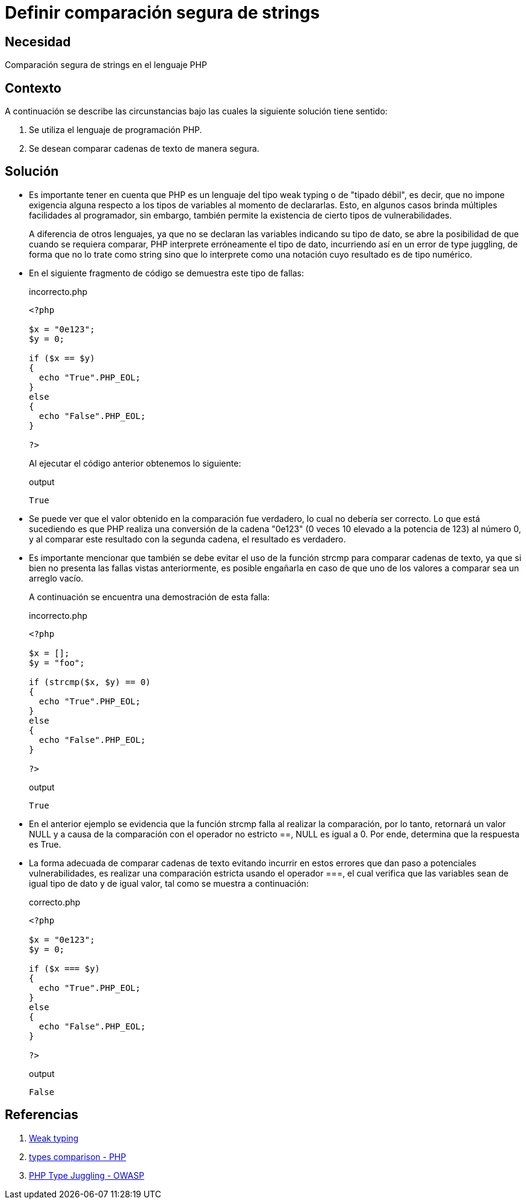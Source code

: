 :slug: defends/php/comparacion-segura-strings/
:category: php
:description: Nuestros ethical hackers explican cómo evitar vulnerabilidades de seguridad mediante la programación segura en PHP al comparar cadenas de texto de manera segura. Es importante hacer uso del operador estricto para esta tarea con el fin de evitar brechas de seguridad.
:keywords: PHP, Seguridad, Comparar, Cadena, Type Juggling, Weak typing.
:defends: yes

= Definir comparación segura de strings

== Necesidad

Comparación segura de +strings+ en el lenguaje +PHP+

== Contexto

A continuación se describe
las circunstancias bajo las cuales la siguiente solución tiene sentido:

. Se utiliza el lenguaje de programación +PHP+.
. Se desean comparar cadenas de texto de manera segura.

== Solución

* Es importante tener en cuenta que +PHP+ es un lenguaje del tipo +weak typing+ o de "tipado débil", es decir,
que no impone exigencia alguna respecto a los tipos de variables al momento de declararlas.
Esto, en algunos casos brinda múltiples facilidades al programador,
sin embargo,
también permite la existencia de
cierto tipos de vulnerabilidades.
+
A diferencia de otros lenguajes,
ya que no se declaran las variables indicando su tipo de dato,
se abre la posibilidad de que cuando se requiera comparar,
+PHP+ interprete erróneamente el tipo de dato,
incurriendo así en un error de +type juggling+, de forma que
no lo trate como +string+ sino que lo interprete como una
notación cuyo resultado es de tipo numérico.

* En el siguiente fragmento de código se demuestra este tipo de fallas:
+
.incorrecto.php
[source, php, linenums]
----
<?php

$x = "0e123";
$y = 0;

if ($x == $y)
{
  echo "True".PHP_EOL;
}
else
{
  echo "False".PHP_EOL;
}

?>
----
+
Al ejecutar el código anterior obtenemos lo siguiente:
+
.output
[source, text, linenums]
----
True
----

* Se puede ver que el valor obtenido en
la comparación fue verdadero,
lo cual no debería ser correcto.
Lo que está sucediendo es que
+PHP+ realiza una conversión de la cadena "0e123"
(0 veces 10 elevado a la potencia de 123) al número 0, y
al comparar este resultado con la segunda cadena,
el resultado es verdadero.

* Es importante mencionar que también se debe evitar el uso de la función +strcmp+ para comparar cadenas de texto,
ya que si bien no presenta las fallas vistas anteriormente,
es posible engañarla en caso de que uno de los valores a comparar sea un arreglo vacío.
+
A continuación se encuentra una demostración de esta falla:
+
.incorrecto.php
[source, php, linenums]
----
<?php

$x = [];
$y = "foo";

if (strcmp($x, $y) == 0)
{
  echo "True".PHP_EOL;
}
else
{
  echo "False".PHP_EOL;
}

?>
----
+
.output
[source, text, linenums]
----
True
----

* En el anterior ejemplo se evidencia que la función +strcmp+ falla al realizar la comparación,
por lo tanto, retornará un valor +NULL+ y
a causa de la comparación con el operador no estricto +==+,
+NULL+ es igual a 0.
Por ende, determina que la respuesta es +True+.

* La forma adecuada de comparar cadenas de texto evitando incurrir en estos errores que dan paso a
potenciales vulnerabilidades,
es realizar una comparación estricta
usando el operador +===+,
el cual verifica que las variables sean de igual tipo de dato y de igual valor,
tal como se muestra a continuación:
+
.correcto.php
[source, php, linenums]
----
<?php

$x = "0e123";
$y = 0;

if ($x === $y)
{
  echo "True".PHP_EOL;
}
else
{
  echo "False".PHP_EOL;
}

?>
----
+
.output
[source, text, linenums]
----
False
----

== Referencias

. link:https://en.wikipedia.org/wiki/Weak_typing[Weak typing]
. link:https://secure.php.net/manual/en/types.comparisons.php[types comparison - PHP]
. link:https://www.owasp.org/images/6/6b/PHPMagicTricks-TypeJuggling.pdf[PHP Type Juggling - OWASP]
